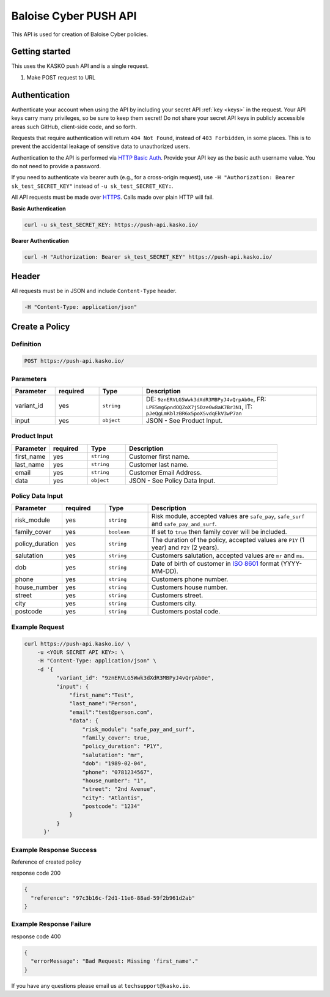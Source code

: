 Baloise Cyber PUSH API
======================

This API is used for creation of Baloise Cyber policies.

Getting started
---------------

This uses the KASKO push API and is a single request.

1) Make POST request to URL

Authentication
--------------

Authenticate your account when using the API by including your secret API :ref:`key <keys>` in the request. Your API keys carry many privileges, so be sure to keep them secret! Do not share your secret API keys in publicly accessible areas such GitHub, client-side code, and so forth.

Requests that require authentication will return ``404 Not Found``, instead of ``403 Forbidden``, in some places. This is to prevent the accidental leakage of sensitive data to unauthorized users.

Authentication to the API is performed via `HTTP Basic Auth <https://en.wikipedia.org/wiki/Basic_access_authentication>`_. Provide your API key as the basic auth username value. You do not need to provide a password.

If you need to authenticate via bearer auth (e.g., for a cross-origin request), use ``-H "Authorization: Bearer sk_test_SECRET_KEY"`` instead of ``-u sk_test_SECRET_KEY:``.

All API requests must be made over `HTTPS <https://en.wikipedia.org/wiki/HTTPS>`_. Calls made over plain HTTP will fail.

**Basic Authentication**

.. code:: rest

	curl -u sk_test_SECRET_KEY: https://push-api.kasko.io/

**Bearer Authentication**

.. code:: rest

	curl -H "Authorization: Bearer sk_test_SECRET_KEY" https://push-api.kasko.io/

Header
------

All requests must be in JSON and include ``Content-Type`` header.

.. code:: rest

	-H "Content-Type: application/json"


Create a Policy
---------------

Definition
~~~~~~~~~~
.. code:: bash

	POST https://push-api.kasko.io/

Parameters
~~~~~~~~~~

.. csv-table::
   :header: "Parameter", "required", "Type", "Description"
   :widths: 20, 20, 20, 80

   "variant_id", "yes", "``string``", "DE: ``9znERVLG5Wwk3dXdR3MBPyJ4vQrpAb0e``, FR: ``LPE5mgGpndOQZoX7j5Dze0w8aK7Br3N1``, IT: ``pJeQgLmKblzBR6x5poX5vdqEkV3wP7an``"
   "input", "yes", "``object``", "JSON - See Product Input."

Product Input
~~~~~~~~~~~~~

.. csv-table::
   :header: "Parameter", "required", "Type", "Description"
   :widths: 20, 20, 20, 80

   "first_name", "yes", "``string``", "Customer first name."
   "last_name", "yes", "``string``", "Customer last name."
   "email", "yes", "``string``", "Customer Email Address."
   "data", "yes", "``object``", "JSON - See Policy Data Input."

Policy Data Input
~~~~~~~~~~~~~~~~~

.. csv-table::
   :header: "Parameter", "required", "Type", "Description"
   :widths: 20, 20, 20, 80

   "risk_module", "yes", "``string``", "Risk module, accepted values are ``safe_pay``, ``safe_surf`` and ``safe_pay_and_surf``."
   "family_cover", "yes", "``boolean``", "If set to ``true`` then family cover will be included."
   "policy_duration", "yes", "``string``", "The duration of the policy, accepted values are ``P1Y`` (1 year) and ``P2Y`` (2 years)."
   "salutation", "yes", "``string``", "Customers salutation, accepted values are ``mr`` and ``ms``."
   "dob", "yes", "``string``", "Date of birth of customer in `ISO 8601 <https://en.wikipedia.org/wiki/ISO_8601>`_ format (YYYY-MM-DD)."
   "phone", "yes", "``string``", "Customers phone number."
   "house_number", "yes", "``string``", "Customers house number."
   "street", "yes", "``string``", "Customers street."
   "city", "yes", "``string``", "Customers city."
   "postcode", "yes", "``string``", "Customers postal code."

Example Request
~~~~~~~~~~~~~~~

.. code:: bash

    curl https://push-api.kasko.io/ \
        -u <YOUR SECRET API KEY>: \
        -H "Content-Type: application/json" \
        -d '{
              "variant_id": "9znERVLG5Wwk3dXdR3MBPyJ4vQrpAb0e",
              "input": {
                  "first_name":"Test",
                  "last_name":"Person",
                  "email":"test@person.com",
                  "data": {
                      "risk_module": "safe_pay_and_surf",
                      "family_cover": true,
                      "policy_duration": "P1Y",
                      "salutation": "mr",
                      "dob": "1989-02-04",
                      "phone": "0781234567",
                      "house_number": "1",
                      "street": "2nd Avenue",
                      "city": "Atlantis",
                      "postcode": "1234"
                  }
              }
          }'

Example Response Success
~~~~~~~~~~~~~~~~~~~~~~~~

Reference of created policy

response code 200

.. code:: javascript

	{
	  "reference": "97c3b16c-f2d1-11e6-88ad-59f2b961d2ab"
	}

Example Response Failure
~~~~~~~~~~~~~~~~~~~~~~~~

response code 400

.. code:: javascript

	{
	  "errorMessage": "Bad Request: Missing 'first_name'."
	}


If you have any questions please email us at ``techsupport@kasko.io``.
